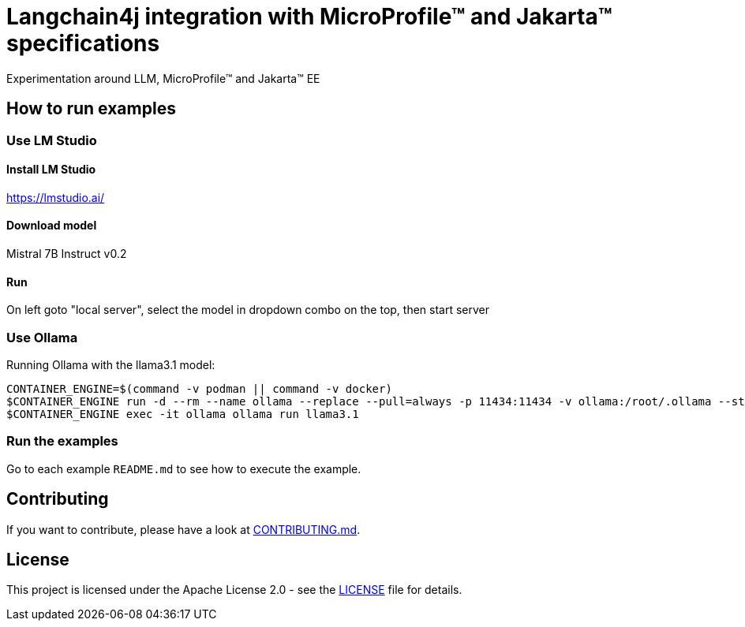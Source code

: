 = Langchain4j integration with MicroProfile™ and Jakarta™ specifications
Experimentation around LLM, MicroProfile™ and Jakarta™ EE

== How to run examples

=== Use LM Studio

==== Install LM Studio

https://lmstudio.ai/

==== Download model 

Mistral 7B Instruct v0.2

==== Run

On left goto "local server", select the model in dropdown combo on the top, then start server

=== Use Ollama

Running Ollama with the llama3.1 model:

[source,bash]
----
CONTAINER_ENGINE=$(command -v podman || command -v docker)
$CONTAINER_ENGINE run -d --rm --name ollama --replace --pull=always -p 11434:11434 -v ollama:/root/.ollama --stop-signal=SIGKILL docker.io/ollama/ollama
$CONTAINER_ENGINE exec -it ollama ollama run llama3.1
----

=== Run the examples

Go to each example `README.md` to see how to execute the example.

== Contributing

If you want to contribute, please have a look at link:https://github.com/langchain4j/langchain4j-community/blob/main/CONTRIBUTING.md[CONTRIBUTING.md].

== License

This project is licensed under the Apache License 2.0 - see the link:LICENSE[LICENSE] file for details.

